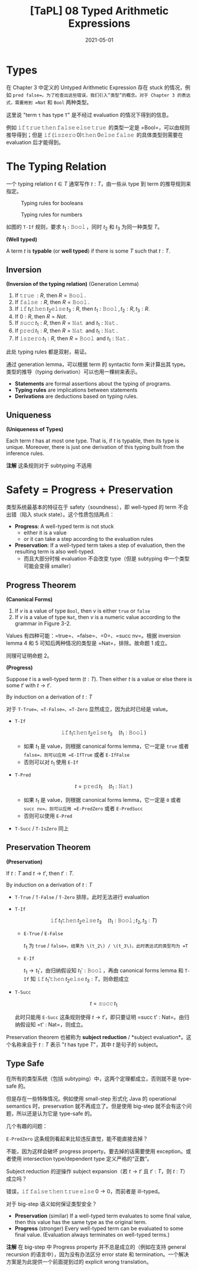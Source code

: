 #+title: [TaPL] 08 Typed Arithmetic Expressions
#+date: 2021-05-01
#+hugo_tags: 类型系统 程序语言理论 程序语义
#+hugo_series: "Types and Programming Languages"

* Types
在 Chapter 3 中定义的 Untyped Arithmetic Expression 存在 stuck 的情况，例如 =pred false=。为了检查出这些错误，我们引入“类型”的概念。对于 Chapter 3 的表达式，需要用到 =Nat= 和 =Bool= 两种类型。

这里说 "term =t= has type =T=" 是不经过 evaluation 的情况下得到的信息。

例如 \(\operatorname{\mathtt{if}} \operatorname{\mathtt{true}} \operatorname{\mathtt{then}} \operatorname{\mathtt{false}} \operatorname{\mathtt{else}} \operatorname{\mathtt{true}}\) 的类型一定是 =Bool=，可以由规则推导得到；但是 \(\operatorname{\mathtt{if}} (\operatorname{\mathtt{iszero}} 0) \operatorname{\mathtt{then}} 0 \operatorname{\mathtt{else}} \operatorname{\mathtt{false}}\) 的具体类型则需要在 evaluation 后才能得到。

* The Typing Relation
一个 typing relation \(t \in T\) 通常写作 \(t : T\)，由一些从 type 到 term 的推导规则来指定。

#+caption: Typing rules for booleans
[[/img/in-post/post-tapl/8-1-typing-rules-for-booleans.png]]

#+caption: Typing rules for numbers
[[/img/in-post/post-tapl/8-2-typing-rules-for-numbers.png]]

如图的 =T-If= 规则，要求 \(t_1 : \operatorname{\mathtt{Bool}}\)，同时 \(t_2\) 和 \(t_3\) 为同一种类型 \(T\)。

#+begin_definition
*(Well typed)*

A term \(t\) is *typable* (or *well typed*) if there is some \(T\) such that \(t : T\).
#+end_definition

** Inversion

#+begin_lemma
*(Inversion of the typing relation)* (Generation Lemma)

1. If \(\operatorname{\mathtt{true}} : R\), then \(R = \operatorname{\mathtt{Bool}}\).
2. If \(\operatorname{\mathtt{false}} : R\), then \(R = \operatorname{\mathtt{Bool}}\).
3. If \(\operatorname{\mathtt{if}} t_1 \operatorname{\mathtt{then}} t_2 \operatorname{\mathtt{else}} t_3 : R\), then \(t_1 : \operatorname{\mathtt{Bool}}, t_2 : R, t_3 : R\).
4. If \(0 : R\), then \(R = Nat\).
5. If \(\operatorname{\mathtt{succ}} t_1 : R\), then \(R = \operatorname{\mathtt{Nat}}\) and \(t_1 : \operatorname{\mathtt{Nat}}\).
6. If \(\operatorname{\mathtt{pred}} t_1 : R\), then \(R = \operatorname{\mathtt{Nat}}\) and \(t_1 : \operatorname{\mathtt{Nat}}\).
7. If \(\operatorname{\mathtt{iszero}} t_1 : R\), then \(R = \operatorname{\mathtt{Bool}}\) and \(t_1 : \operatorname{\mathtt{Nat}}\).
#+end_lemma
#+begin_proof
此处 typing rules 都是双射，易证。
#+end_proof

通过 generation lemma，可以根据 term 的 syntactic form 来计算出其 type。类型的推导（typing derivation）可以也用一棵树来表示。

- *Statements* are formal assertions about the typing of programs.
- *Typing rules* are implications between statements
- *Derivations* are deductions based on typing rules.

** Uniqueness

#+begin_theorem
*(Uniqueness of Types)*

Each term \(t\) has at most one type. That is, if \(t\) is typable, then its type is unique. Moreover, there is just one derivation of this typing built from the inference rules.

*注解* 这条规则对于 subtyping 不适用
#+end_theorem

* Safety = Progress + Preservation
类型系统最基本的特征在于 safety（soundness），即 well-typed 的 term 不会出错（陷入 stuck state）。这个性质包括两点：

- *Progress*: A well-typed term is not stuck
  + either it is a value
  + or it can take a step according to the evaluation rules
- *Preservation*: If a well-typed term takes a step of evaluation, then the resulting term is also well-typed.
  + 而且大部分时候 evaluation 不会改变 type（但是 subtyping 中一个类型可能会变得 smaller）

** Progress Theorem

#+begin_lemma
*(Canonical Forms)*

1. If \(v\) is a value of type =Bool=, then \(v\) is either =true= or =false=
2. If \(v\) is a value of type =Nat=, then \(v\) is a numeric value according to the grammar in Figure 3-2.
#+end_lemma
#+begin_proof
Values 有四种可能：=true=、=false=、=0=、=succ nv=。根据 inversion lemma 4 和 5 可知后两种情况的类型是 =Nat=，排除。故命题 1 成立。

同理可证明命题 2。
#+end_proof

#+begin_theorem
*(Progress)*

Suppose \(t\) is a well-typed term (\(t : T\)). Then either \(t\) is a value or else there is some \(t'\) with \(t \rightarrow t'\).
#+end_theorem
#+begin_proof
By induction on a derivation of \(t : T\)

对于 =T-True=、=T-False=、=T-Zero= 显然成立，因为此时已经是 value。

- =T-If=

  \[
  \operatorname{\mathtt{if}} t_1 \operatorname{\mathtt{then}} t_2 \operatorname{\mathtt{else}} t_3 \quad (t_1 : \operatorname{\mathtt{Bool}})
  \]

  - 如果 \(t_1\) 是 value，则根据 canonical forms lemma，它一定是 =true= 或者 =false=，则可以应用 =E-IfTrue= 或者 =E-IfFalse=
  - 否则可以对 \(t_1\) 使用 =E-If=

- =T-Pred=

  \[
  t = \operatorname{\mathtt{pred}} t_1 \quad (t_1 : \operatorname{\mathtt{Nat}})
  \]

  - 如果 \(t_1\) 是 value，则根据 canonical forms lemma，它一定是 =0= 或者 =succ nv=，则可以应用 =E-PredZero= 或者 =E-PredSucc=
  - 否则可以使用 =E-Pred=

- =T-Succ= / =T-IsZero= 同上
#+end_proof

** Preservation Theorem

#+begin_theorem
*(Preservation)*

If \(t : T\) and \(t \rightarrow t'\), then \(t' : T\).
#+end_theorem
#+begin_proof
By induction on a derivation of \(t : T\)

- =T-True= / =T-False= / =T-Zero= 排除，此时无法进行 evaluation

- =T-If=

  \[
  \operatorname{\mathtt{if}} t_1 \operatorname{\mathtt{then}} t_2 \operatorname{\mathtt{else}} t_3 \quad (t_1 : \operatorname{\mathtt{Bool}}; t_2, t_3 : T)
  \]

  - =E-True= / =E-False=

    \(t_1\) 为 =true= / =false=，结果为 \(t_2\) / \(t_3\)。此时表达式的类型均为 =T=

  - =E-If=

    \(t_1 \rightarrow t_1'\)，由归纳假设知 \(t_1' : \operatorname{\mathtt{Bool}}\)，再由 canonical forms lemma 和 =T-If= 知 \(\operatorname{\mathtt{if}} t_1' \operatorname{\mathtt{then}} t_2 \operatorname{\mathtt{else}} t_3 : T\)，则命题成立

- =T-Succ=

  \[
  t = \operatorname{\mathtt{succ}} t_1
  \]

  此时只能用 =E-Succ= 这条规则使得 \(t \rightarrow t'\)，即只要证明 =succ t' : Nat=。由归纳假设知 =t' : Nat=，则成立。
#+end_proof

Preservation theorem 也被称为 *subject reduction* / *subject evaluation*。这个名称来自于 \(t : T\) 表示 "\(t\) has type \(T\)"，其中 \(t\) 是句子的 subject。

** Type Safe
在所有的类型系统（包括 subtyping）中，这两个定理都成立，否则就不是 type-safe 的。

但是存在一些特殊情况。例如使用 small-step 形式化 Java 的 operational semantics 时，preservation 就不再成立了。但是使用 big-step 就不会有这个问题，所以还是认为它是 type-safe 的。

几个有趣的问题：

#+begin_question
=E-PredZero= 这条规则看起来比较违反直觉，能不能直接去掉？
#+end_question
#+begin_answer
不能，因为这样会破坏 progress property。要去掉的话需要使用 exception。或者使用 intersection type/dependent type 定义严格的“正数”。
#+end_answer

#+begin_question
Subject reduction 的逆操作 subject expansion（若 \(t \rightarrow t'\) 且 \(t' : T\)，则 \(t : T\)）成立吗？
#+end_question
#+begin_answer
错误，\(\operatorname{\mathtt{if}} \operatorname{\mathtt{false}} \operatorname{\mathtt{then}} \operatorname{\mathtt{true}} \operatorname{\mathtt{else}} 0 \rightarrow 0\)，而前者是 ill-typed。
#+end_answer

#+begin_question
对于 big-step 语义如何保证类型安全？
#+end_question
#+begin_answer
- *Preservation* (similar) If a well-typed term evaluates to some final value, then this value has the same type as the original term.
- *Progress* (stronger) Every well-typed term can be evaluated to some final value. (Evaluation always terminates on well-typed terms.)

*注解* 在 big-step 中 Progress property 并不总是成立的（例如在支持 general recursion 的语言中），因为没有办法区分 error state 和 termination。一个解决方案是为此提供一个前面提到过的 explicit wrong translation。
#+end_answer
